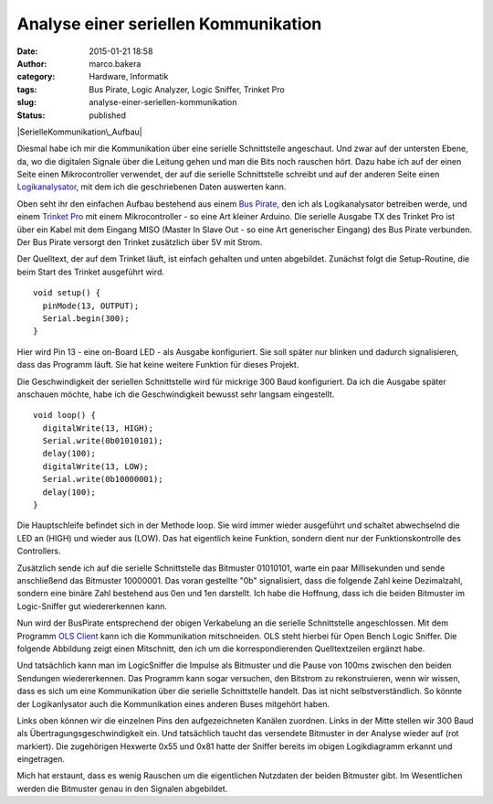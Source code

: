Analyse einer seriellen Kommunikation
#####################################
:date: 2015-01-21 18:58
:author: marco.bakera
:category: Hardware, Informatik
:tags: Bus Pirate, Logic Analyzer, Logic Sniffer, Trinket Pro
:slug: analyse-einer-seriellen-kommunikation
:status: published

|SerielleKommunikation\_Aufbau|

Diesmal habe ich mir die Kommunikation über eine serielle Schnittstelle
angeschaut. Und zwar auf der untersten Ebene, da, wo die digitalen
Signale über die Leitung gehen und man die Bits noch rauschen hört. Dazu
habe ich auf der einen Seite einen Mikrocontroller verwendet, der auf
die serielle Schnittstelle schreibt und auf der anderen Seite einen
`Logikanalysator <https://de.wikipedia.org/wiki/Logikanalysator>`__, mit
dem ich die geschriebenen Daten auswerten kann.

Oben seht ihr den einfachen Aufbau bestehend aus einem `Bus
Pirate <http://dangerousprototypes.com/docs/Bus_Pirate>`__, den ich als
Logikanalysator betreiben werde, und einem `Trinket
Pro <https://learn.adafruit.com/introducing-pro-trinket?view=all>`__ mit
einem Mikrocontroller - so eine Art kleiner Arduino. Die serielle
Ausgabe TX des Trinket Pro ist über ein Kabel mit dem Eingang MISO
(Master In Slave Out - so eine Art generischer Eingang) des Bus Pirate
verbunden. Der Bus Pirate versorgt den Trinket zusätzlich über 5V mit
Strom.

Der Quelltext, der auf dem Trinket läuft, ist einfach gehalten und unten
abgebildet. Zunächst folgt die Setup-Routine, die beim Start des Trinket
ausgeführt wird.

::

    void setup() {
      pinMode(13, OUTPUT);
      Serial.begin(300);
    }

Hier wird Pin 13 - eine on-Board LED - als Ausgabe konfiguriert. Sie
soll später nur blinken und dadurch signalisieren, dass das Programm
läuft. Sie hat keine weitere Funktion für dieses Projekt.

Die Geschwindigkeit der seriellen Schnittstelle wird für mickrige 300
Baud konfiguriert. Da ich die Ausgabe später anschauen möchte, habe ich
die Geschwindigkeit bewusst sehr langsam eingestellt.

::

    void loop() {
      digitalWrite(13, HIGH);
      Serial.write(0b01010101);
      delay(100);            
      digitalWrite(13, LOW); 
      Serial.write(0b10000001);
      delay(100);            
    }

Die Hauptschleife befindet sich in der Methode loop. Sie wird immer
wieder ausgeführt und schaltet abwechselnd die LED an (HIGH) und wieder
aus (LOW). Das hat eigentlich keine Funktion, sondern dient nur der
Funktionskontrolle des Controllers.

Zusätzlich sende ich auf die serielle Schnittstelle das Bitmuster
01010101, warte ein paar Millisekunden und sende anschließend das
Bitmuster 10000001. Das voran gestellte "0b" signalisiert, dass die
folgende Zahl keine Dezimalzahl, sondern eine binäre Zahl bestehend aus
0en und 1en darstellt. Ich habe die Hoffnung, dass ich die beiden
Bitmuster im Logic-Sniffer gut wiedererkennen kann.

Nun wird der BusPirate entsprechend der obigen Verkabelung an die
serielle Schnittstelle angeschlossen. Mit dem Programm `OLS
Client <http://www.lxtreme.nl/ols/>`__ kann ich die Kommunikation
mitschneiden. OLS steht hierbei für Open Bench Logic Sniffer. Die
folgende Abbildung zeigt einen Mitschnitt, den ich um die
korrespondierenden Quelltextzeilen ergänzt habe.

|LogicSniffer|

Und tatsächlich kann man im LogicSniffer die Impulse als Bitmuster und
die Pause von 100ms zwischen den beiden Sendungen wiedererkennen. Das
Programm kann sogar versuchen, den Bitstrom zu rekonstruieren, wenn wir
wissen, dass es sich um eine Kommunikation über die serielle
Schnittstelle handelt. Das ist nicht selbstverständlich. So könnte der
Logikanlysator auch die Kommunikation eines anderen Buses mitgehört
haben.

|OLS-Analyse|

Links oben können wir die einzelnen Pins den aufgezeichneten Kanälen
zuordnen. Links in der Mitte stellen wir 300 Baud als
Übertragungsgeschwindigkeit ein. Und tatsächlich taucht das versendete
Bitmuster in der Analyse wieder auf (rot markiert). Die zugehörigen
Hexwerte 0x55 und 0x81 hatte der Sniffer bereits im obigen Logikdiagramm
erkannt und eingetragen.

Mich hat erstaunt, dass es wenig Rauschen um die eigentlichen Nutzdaten
der beiden Bitmuster gibt. Im Wesentlichen werden die Bitmuster genau in
den Signalen abgebildet.

.. |SerielleKommunikation\_Aufbau| image:: https://www.bakera.de/wp/wp-content/uploads/2014/12/SerielleKommunikation_Aufbau-1021x1024.jpg
   :class: alignnone size-large wp-image-1563
   :width: 625px
   :height: 626px
   :target: http://www.bakera.de/wp/wp-content/uploads/2014/12/SerielleKommunikation_Aufbau.jpg
.. |LogicSniffer| image:: https://www.bakera.de/wp/wp-content/uploads/2014/12/LogicSniffer-1024x120.png
   :class: alignnone size-large wp-image-1567
   :width: 625px
   :height: 73px
   :target: http://www.bakera.de/wp/wp-content/uploads/2014/12/LogicSniffer.png
.. |OLS-Analyse| image:: https://www.bakera.de/wp/wp-content/uploads/2014/12/OLS-Analyse.png
   :class: alignnone size-full wp-image-1561
   :width: 935px
   :height: 468px
   :target: http://www.bakera.de/wp/wp-content/uploads/2014/12/OLS-Analyse.png
